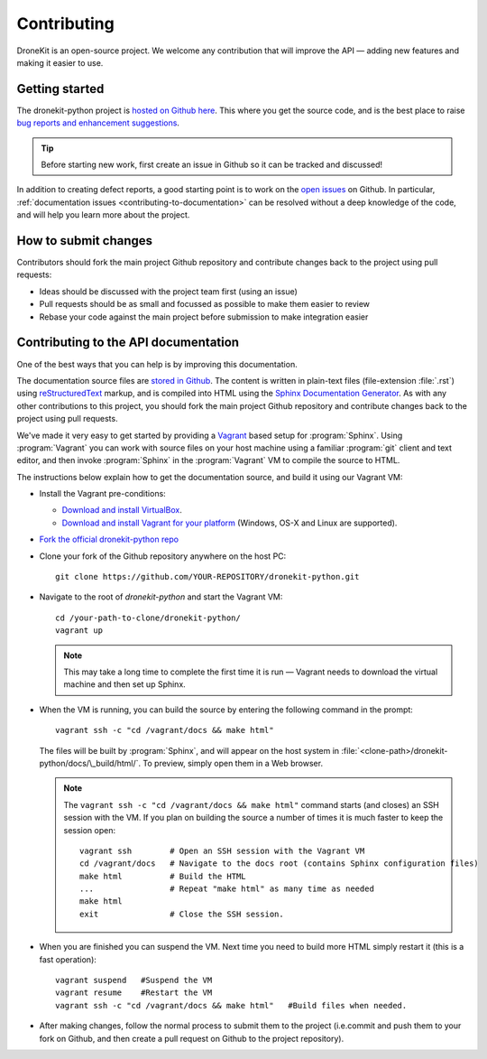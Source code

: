 .. _contributing:

============
Contributing
============

DroneKit is an open-source project. We welcome any contribution that will improve the API — adding new features and making it easier to use. 


Getting started
================

The dronekit-python project is `hosted on Github here <https://github.com/diydrones/dronekit-python/>`_. This where you get the source code, and is the best place to raise `bug reports and enhancement suggestions <https://github.com/diydrones/dronekit-python/issues>`_.

.. tip:: Before starting new work, first create an issue in Github so it can be tracked and discussed! 

In addition to creating defect reports, a good starting point is to work on the `open issues <https://github.com/diydrones/dronekit-python/issues>`_ on Github. In particular, :ref:`documentation issues <contributing-to-documentation>` can be resolved without a deep knowledge of the code, and will help you learn more about the project.


How to submit changes
=====================

Contributors should fork the main project Github repository and contribute changes back to the project using pull requests:

* Ideas should be discussed with the project team first (using an issue) 
* Pull requests should be as small and focussed as possible to make them easier to review
* Rebase your code against the main project before submission to make integration easier



.. _contributing-to-documentation:

Contributing to the API documentation
=====================================

One of the best ways that you can help is by improving this documentation.  

The documentation source files are `stored in Github <https://github.com/diydrones/dronekit-python/tree/master/docs>`_. The content is written in plain-text files (file-extension :file:`.rst`) using `reStructuredText <http://sphinx-doc.org/rest.html>`_ markup, and is compiled into HTML using the `Sphinx Documentation Generator <http://sphinx-doc.org/index.html>`_. As with any other contributions to this project, you should fork the main project Github repository and contribute changes back to the project using pull requests.

We've made it very easy to get started by providing a `Vagrant <https://www.vagrantup.com/>`_ based setup for :program:`Sphinx`. Using :program:`Vagrant` you can work with source files on your host machine using a familiar :program:`git` client and text editor, and then invoke :program:`Sphinx` in the :program:`Vagrant` VM to compile the source to HTML.

The instructions below explain how to get the documentation source, and build it using our Vagrant VM:
	
* Install the Vagrant pre-conditions:

  * `Download and install VirtualBox <https://www.virtualbox.org/wiki/Downloads>`_.
  * `Download and install Vagrant for your platform <https://www.vagrantup.com/downloads.html>`_ (Windows, OS-X and Linux are supported).
  
* `Fork the official dronekit-python repo <https://github.com/diydrones/dronekit-python#fork-destination-box>`_
* Clone your fork of the Github repository anywhere on the host PC: ::

    git clone https://github.com/YOUR-REPOSITORY/dronekit-python.git
	
* Navigate to the root of *dronekit-python* and start the Vagrant VM:
  ::
  
	cd /your-path-to-clone/dronekit-python/
	vagrant up

  .. note:: This may take a long time to complete the first time it is run  — Vagrant needs to download the virtual machine and then set up Sphinx.
	
* When the VM is running, you can build the source by entering the following command in the prompt: 
  ::

	vagrant ssh -c "cd /vagrant/docs && make html"
		
  The files will be built by :program:`Sphinx`, and will appear on the host system in :file:`<clone-path>/dronekit-python/docs/\_build/html/`. To preview, simply open them in a Web browser.
	
  .. note:: 

	The ``vagrant ssh -c "cd /vagrant/docs && make html"`` command starts (and closes) an SSH session with the VM. If you plan on building the source a number of times it is much faster to keep the session open: 
		
	::

		vagrant ssh        # Open an SSH session with the Vagrant VM
		cd /vagrant/docs   # Navigate to the docs root (contains Sphinx configuration files)
		make html          # Build the HTML
		...                # Repeat "make html" as many time as needed
		make html          
		exit               # Close the SSH session.

			
	
* When you are finished you can suspend the VM. Next time you need to build more HTML simply restart it (this is a fast operation):
  ::
  
	vagrant suspend   #Suspend the VM
	vagrant resume    #Restart the VM
	vagrant ssh -c "cd /vagrant/docs && make html"   #Build files when needed.

	
* After making changes, follow the normal process to submit them to the project (i.e.commit and push them to your fork on Github, and then create a pull request on Github to the project repository).

	
	
		
		




